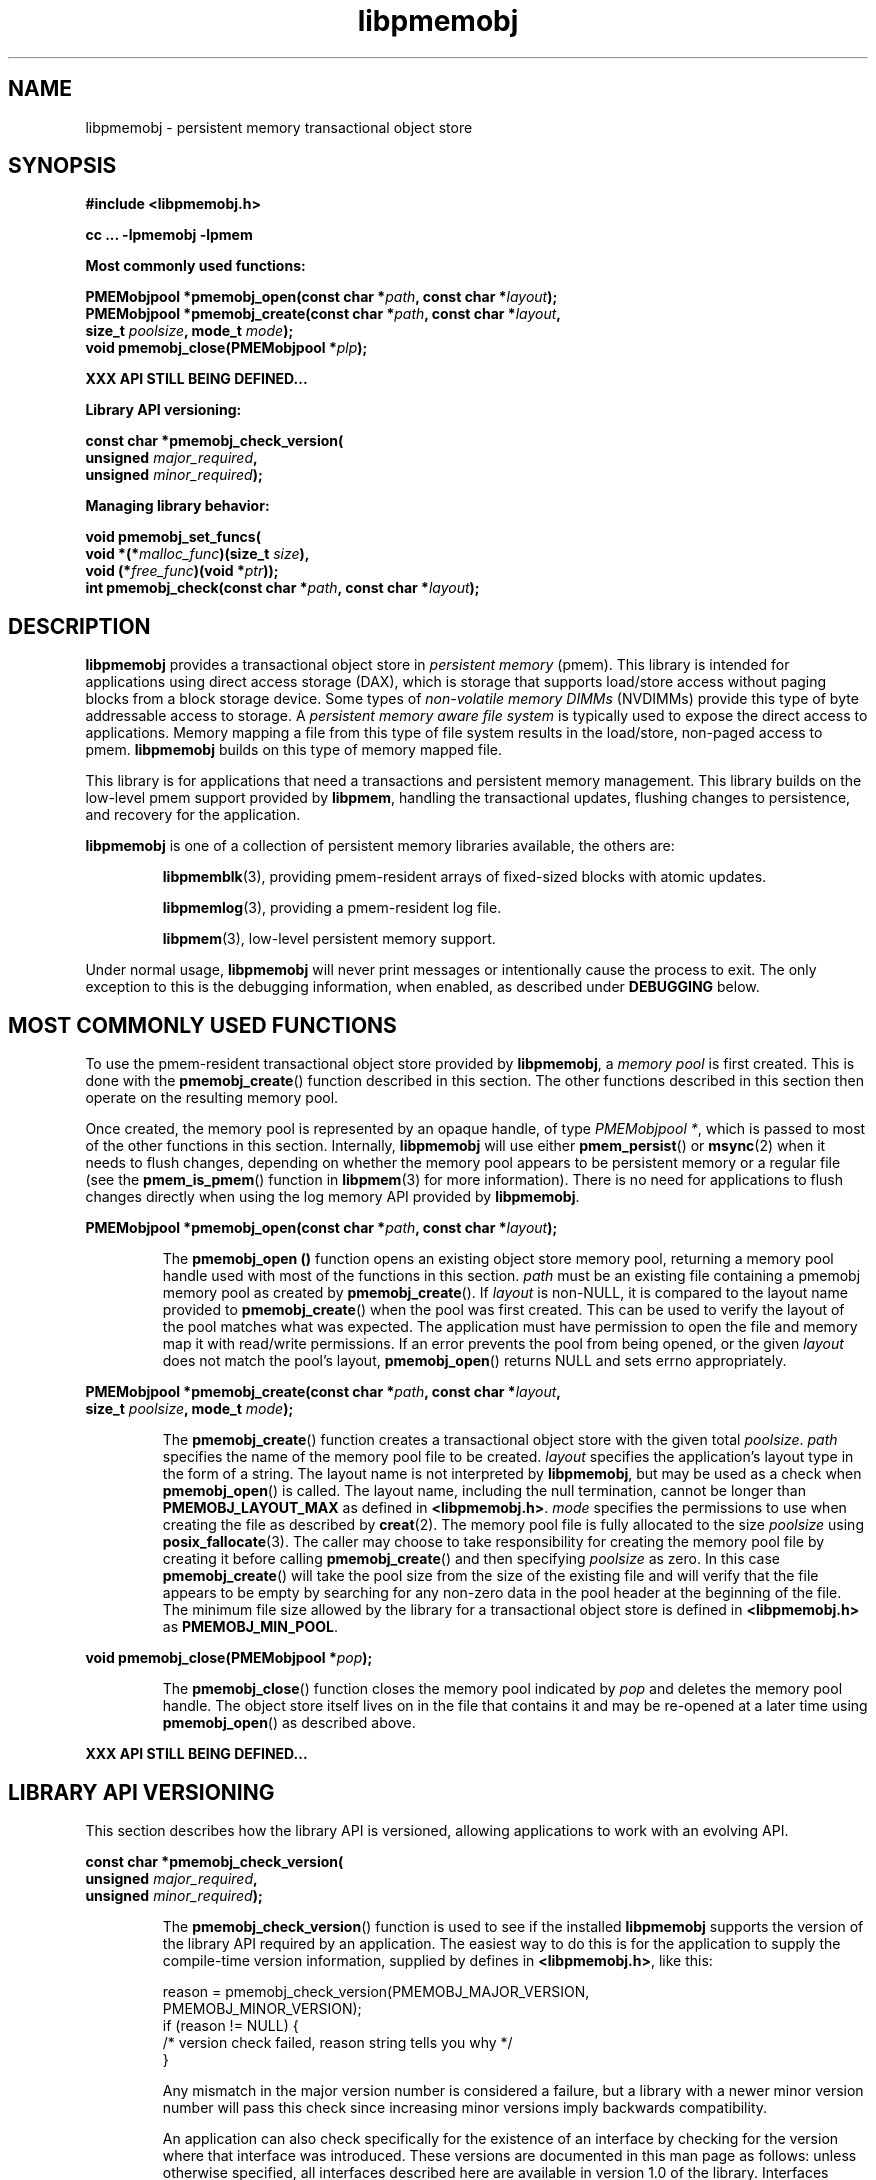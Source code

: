 .\"
.\" Copyright (c) 2014-2015, Intel Corporation
.\"
.\" Redistribution and use in source and binary forms, with or without
.\" modification, are permitted provided that the following conditions
.\" are met:
.\"
.\"     * Redistributions of source code must retain the above copyright
.\"       notice, this list of conditions and the following disclaimer.
.\"
.\"     * Redistributions in binary form must reproduce the above copyright
.\"       notice, this list of conditions and the following disclaimer in
.\"       the documentation and/or other materials provided with the
.\"       distribution.
.\"
.\"     * Neither the name of Intel Corporation nor the names of its
.\"       contributors may be used to endorse or promote products derived
.\"       from this software without specific prior written permission.
.\"
.\" THIS SOFTWARE IS PROVIDED BY THE COPYRIGHT HOLDERS AND CONTRIBUTORS
.\" "AS IS" AND ANY EXPRESS OR IMPLIED WARRANTIES, INCLUDING, BUT NOT
.\" LIMITED TO, THE IMPLIED WARRANTIES OF MERCHANTABILITY AND FITNESS FOR
.\" A PARTICULAR PURPOSE ARE DISCLAIMED. IN NO EVENT SHALL THE COPYRIGHT
.\" OWNER OR CONTRIBUTORS BE LIABLE FOR ANY DIRECT, INDIRECT, INCIDENTAL,
.\" SPECIAL, EXEMPLARY, OR CONSEQUENTIAL DAMAGES (INCLUDING, BUT NOT
.\" LIMITED TO, PROCUREMENT OF SUBSTITUTE GOODS OR SERVICES; LOSS OF USE,
.\" DATA, OR PROFITS; OR BUSINESS INTERRUPTION) HOWEVER CAUSED AND ON ANY
.\" THEORY OF LIABILITY, WHETHER IN CONTRACT, STRICT LIABILITY, OR TORT
.\" (INCLUDING NEGLIGENCE OR OTHERWISE) ARISING IN ANY WAY OUT OF THE USE
.\" OF THIS SOFTWARE, EVEN IF ADVISED OF THE POSSIBILITY OF SUCH DAMAGE.
.\"
.\"
.\" libpmemobj.3 -- man page for libpmemobj
.\"
.\" Format this man page with:
.\"	man -l libpmemobj.3
.\" or
.\"	groff -man -Tascii libpmemobj.3
.\"
.TH libpmemobj 3 "pmemobj API version 0.3" "NVM Library"
.SH NAME
libpmemobj \- persistent memory transactional object store
.SH SYNOPSIS
.nf
.B #include <libpmemobj.h>
.sp
.B cc ... -lpmemobj -lpmem
.sp
.B Most commonly used functions:
.sp
.BI "PMEMobjpool *pmemobj_open(const char *" path ", const char *" layout );
.BI "PMEMobjpool *pmemobj_create(const char *" path ", const char *" layout ,
.BI "    size_t " poolsize ", mode_t " mode );
.BI "void pmemobj_close(PMEMobjpool *" plp );
.sp
.B XXX API STILL BEING DEFINED...
.sp
.B Library API versioning:
.sp
.BI "const char *pmemobj_check_version("
.BI "    unsigned " major_required ,
.BI "    unsigned " minor_required );
.sp
.B Managing library behavior:
.sp
.BI "void pmemobj_set_funcs("
.BI "    void *(*" malloc_func ")(size_t " size ),
.BI "    void (*" free_func ")(void *" ptr ));
.BI "int pmemobj_check(const char *" path ", const char *" layout );
.fi
.sp
.SH DESCRIPTION
.PP
.B libpmemobj
provides a transactional object store in
.I persistent memory
(pmem).
This library is intended for applications
using direct access storage (DAX),
which is storage that supports load/store access without
paging blocks from a block storage device.
Some types of
.I non-volatile memory DIMMs
(NVDIMMs)
provide this type of byte addressable access to storage.
A
.I persistent memory aware file system
is typically used to expose the direct access to applications.
Memory mapping a file from this type of file system
results in the load/store, non-paged access to pmem.
.B libpmemobj
builds on this type of memory mapped file.
.PP
This library is for applications that need a transactions
and persistent memory management.
This library builds on the low-level pmem support provided by
.BR libpmem ,
handling the transactional updates, flushing changes to
persistence, and recovery for the application.
.PP
.B libpmemobj
is one of a collection of persistent memory libraries available,
the others are:
.IP
.BR libpmemblk (3),
providing pmem-resident arrays of fixed-sized blocks with atomic updates.
.IP
.BR libpmemlog (3),
providing a pmem-resident log file.
.IP
.BR libpmem (3),
low-level persistent memory support.
.PP
Under normal usage,
.B libpmemobj
will never print messages or intentionally cause the process to exit.
The only exception to this is the debugging information, when enabled, as
described under
.B DEBUGGING
below.
.SH MOST COMMONLY USED FUNCTIONS
.PP
To use the pmem-resident transactional object store provided by
.BR libpmemobj ,
a
.I memory pool
is first created.  This is done with the
.BR pmemobj_create ()
function described in this section.
The other functions
described in this section then operate on the resulting
memory pool.
.PP
Once created, the memory pool is represented by an opaque handle,
of type
.IR "PMEMobjpool *" ,
which is passed to most of the other functions in this section.
Internally,
.B libpmemobj
will use either
.BR pmem_persist ()
or
.BR msync (2)
when it needs to flush changes, depending on whether
the memory pool appears to be persistent memory or a regular file
(see the
.BR pmem_is_pmem ()
function in
.BR libpmem (3)
for more information).
There is no need for applications to flush changes directly
when using the log memory API provided by
.BR libpmemobj .
.PP
.BI "PMEMobjpool *pmemobj_open(const char *" path ", const char *" layout );
.IP
The
.B pmemobj_open ()
function opens an existing object store memory pool,
returning a memory pool handle used with most of the functions in this section.
.I path
must be an existing file containing a pmemobj memory pool as
created by
.BR pmemobj_create ().
If
.I layout
is non-NULL, it is compared to the layout name provided to
.BR pmemobj_create ()
when the pool was first created.  This can be used to verify
the layout of the pool matches what was expected.
The application must have permission to open the file and memory map
it with read/write permissions.
If an error prevents the pool from being opened,
or the given
.I layout
does not match the pool's layout,
.BR pmemobj_open ()
returns NULL and sets errno appropriately.
.PP
.BI "PMEMobjpool *pmemobj_create(const char *" path ", const char *" layout ,
.br
.BI "    size_t " poolsize ", mode_t " mode );
.IP
The
.BR pmemobj_create ()
function creates a transactional object store with the given total
.IR poolsize .
.I path
specifies the name of the memory pool file to be created.
.I layout
specifies the application's layout type in the form of a string.
The layout name is not interpreted by
.BR libpmemobj ,
but may be used as a check when
.BR pmemobj_open ()
is called.
The layout name, including the null termination, cannot be longer than
.B PMEMOBJ_LAYOUT_MAX
as defined in
.BR <libpmemobj.h> .
.I mode
specifies the permissions to use when creating the file
as described by
.BR creat (2).
The memory pool file is fully allocated to the size
.I poolsize
using
.BR posix_fallocate (3).
The caller may choose to take responsibility for creating the memory
pool file by creating it before calling
.BR pmemobj_create ()
and then specifying
.I poolsize
as zero.  In this case
.BR pmemobj_create ()
will take the pool size from the size of the existing file and will
verify that the file appears to be empty by searching for any non-zero
data in the pool header at the beginning of the file.
The minimum
file size allowed by the library for a transactional object store is defined in
.B <libpmemobj.h>
as
.BR PMEMOBJ_MIN_POOL .
.PP
.BI "void pmemobj_close(PMEMobjpool *" pop );
.IP
The
.BR pmemobj_close ()
function closes the memory pool indicated by
.I pop
and deletes the memory pool handle.  The object store
itself lives on in the file that contains it and may be re-opened
at a later time using
.BR pmemobj_open ()
as described above.
.PP
.B XXX API STILL BEING DEFINED...
.SH LIBRARY API VERSIONING
.PP
This section describes how the library API is versioned,
allowing applications to work with an evolving API.
.PP
.BI "const char *pmemobj_check_version("
.br
.BI "    unsigned " major_required ,
.br
.BI "    unsigned " minor_required );
.IP
The
.BR pmemobj_check_version ()
function is used to see if the installed
.B libpmemobj
supports the version of the library API required by an application.
The easiest way to do this is for the application to supply the
compile-time version information, supplied by defines in
.BR <libpmemobj.h> ,
like this:
.IP
.nf
reason = pmemobj_check_version(PMEMOBJ_MAJOR_VERSION,
                            PMEMOBJ_MINOR_VERSION);
if (reason != NULL) {
    /*  version check failed, reason string tells you why */
}
.fi
.IP
Any mismatch in the major version number is considered a failure,
but a library with a newer minor version number will pass this
check since increasing minor versions imply backwards compatibility.
.IP
An application can also check specifically for the existence of
an interface by checking for the version where that interface was
introduced.  These versions are documented in this man page as follows:
unless otherwise specified, all interfaces described here are available
in version 1.0 of the library.  Interfaces added after version 1.0
will contain the text
.I introduced in version x.y
in the section of this manual describing the feature.
.IP
When the version check performed by
.BR pmemobj_check_version ()
is successful, the return value is NULL.  Otherwise the return value
is a static string describing the reason for failing the version check.
The string returned by
.BR pmemobj_check_version ()
must not be modified or freed.
.SH MANAGING LIBRARY BEHAVIOR
.PP
The library entry points described in this section are less
commonly used than the previous sections.
.PP
.BI "void pmemobj_set_funcs("
.br
.BI "    void *(*" malloc_func ")(size_t " size ),
.br
.BI "    void (*" free_func ")(void *" ptr ));
.IP
The
.BR pmemobj_set_funcs ()
function allows an application to override memory allocation
calls used internally by
.BR libpmemobj .
Passing in NULL for any of the handlers will cause the
.B libpmemobj
default function to be used.
The library does not make heavy use of the system malloc functions, but
it does allocate approximately 4-8 kilobytes for each memory pool in use.
.PP
.BI "int pmemobj_check(const char *" path ", const char *" layout );
.IP
The
.BR pmemobj_check ()
function performs a consistency check of the file
indicated by
.I path
and returns 1 if the memory pool is found to be consistent.  Any
inconsistencies found will cause
.BR pmemobj_check ()
to return 0, in which case
the use of the file with
.B libpmemobj
will result in undefined behavior.  The debug version of
.B libpmemobj
will provide additional details on inconsistencies when
.B PMEMOBJ_LOG_LEVEL
is at least 1, as described in the
.B DEBUGGING
section below.
.BR pmemobj_check ()
will return -1 and set errno if it cannot perform the
consistency check due to other errors.
.BR pmemobj_check ()
opens the given
.I path
read-only so it never makes any changes to the file.
.SH DEBUGGING
.PP
Two versions of
.B libpmemobj
are typically available on a development system.
The normal version, accessed when a program is
linked using the
.B -lpmemobj
option, is optimized for performance.  That version skips checks
that impact performance and never logs any trace information or performs
any run-time assertions.  A second version, accessed when a program
uses the libraries under
.BR /usr/lib/nvml_debug ,
contains run-time assertions and trace points.
The typical way to access the debug version is to set the environment variable
.B LD_LIBRARY_PATH
to
.BR /usr/lib/nvml_debug
or
.BR /usr/lib64/nvml_debug
depending on where the debug libraries are installed on the system.
The trace points in the debug version of the library
are enabled using the environment variable
.BR PMEMOBJ_LOG_LEVEL ,
which can be set to the following values:
.IP 0
This is the default level when
.B PMEMOBJ_LOG_LEVEL
is not set.  No log messages are emitted at this level.
.IP 1
Additional details on any errors detected are logged (in addition
to returning the errno-based errors as usual).
.IP 2
A trace of basic operations is logged.
.IP 3
This level enables a very verbose amount of function call tracing
in the library.
.IP 4
This level enables voluminous and fairly obscure tracing information
that is likely only useful to the
.B libpmemobj
developers.
.PP
The environment variable
.B PMEMOBJ_LOG_FILE
specifies a file name where all logging information should be written.
If the last character in the name is "-", the PID of the current process
will be appended to the file name when the log file is created.  If
.B PMEMOBJ_LOG_FILE
is not set, the logging output goes to stderr.
.PP
Setting the environment variable
.B PMEMOBJ_LOG_LEVEL
has no effect on the non-debug version of
.BR libpmemobj .
.SH EXAMPLES
.PP
See http://pmem.io/nvml/libpmemobj for examples
using the
.B libpmemobj
API.
.SH ACKNOWLEDGEMENTS
.PP
.B libpmemobj
builds on the persistent memory programming model
recommended by the SNIA NVM Programming Technical Work Group:
.IP
http://snia.org/nvmp
.SH "SEE ALSO"
.BR mmap (2),
.BR munmap (2),
.BR msync (2),
.BR libpmemblk (3),
.BR libpmemlog (3),
.BR libpmem (3),
.BR libvmem (3)
and
.BR http://pmem.io .
